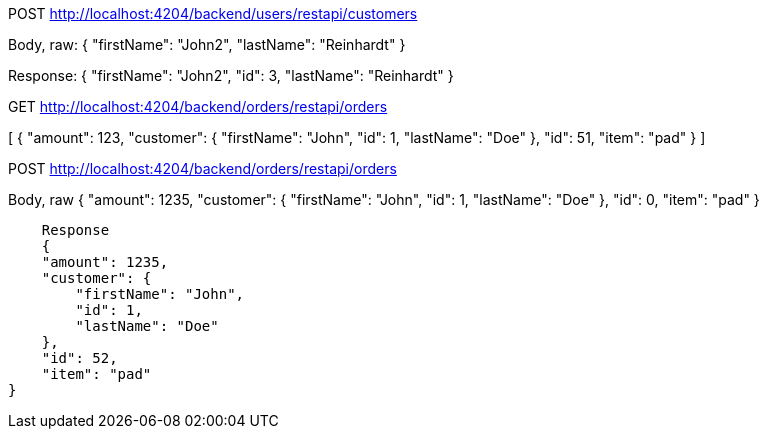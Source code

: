 

POST http://localhost:4204/backend/users/restapi/customers

Body, raw:
{
      "firstName": "John2",
        "lastName": "Reinhardt"
    }
    
Response:    
{
    "firstName": "John2",
    "id": 3,
    "lastName": "Reinhardt"
}


GET http://localhost:4204/backend/orders/restapi/orders

[
    {
        "amount": 123,
        "customer": {
            "firstName": "John",
            "id": 1,
            "lastName": "Doe"
        },
        "id": 51,
        "item": "pad"
    }
]

POST http://localhost:4204/backend/orders/restapi/orders

Body, raw
{
        "amount": 1235,
        "customer": {
            "firstName": "John",
            "id": 1,
            "lastName": "Doe"
        },
        "id": 0,
        "item": "pad"
    }
    
    Response
    {
    "amount": 1235,
    "customer": {
        "firstName": "John",
        "id": 1,
        "lastName": "Doe"
    },
    "id": 52,
    "item": "pad"
}
